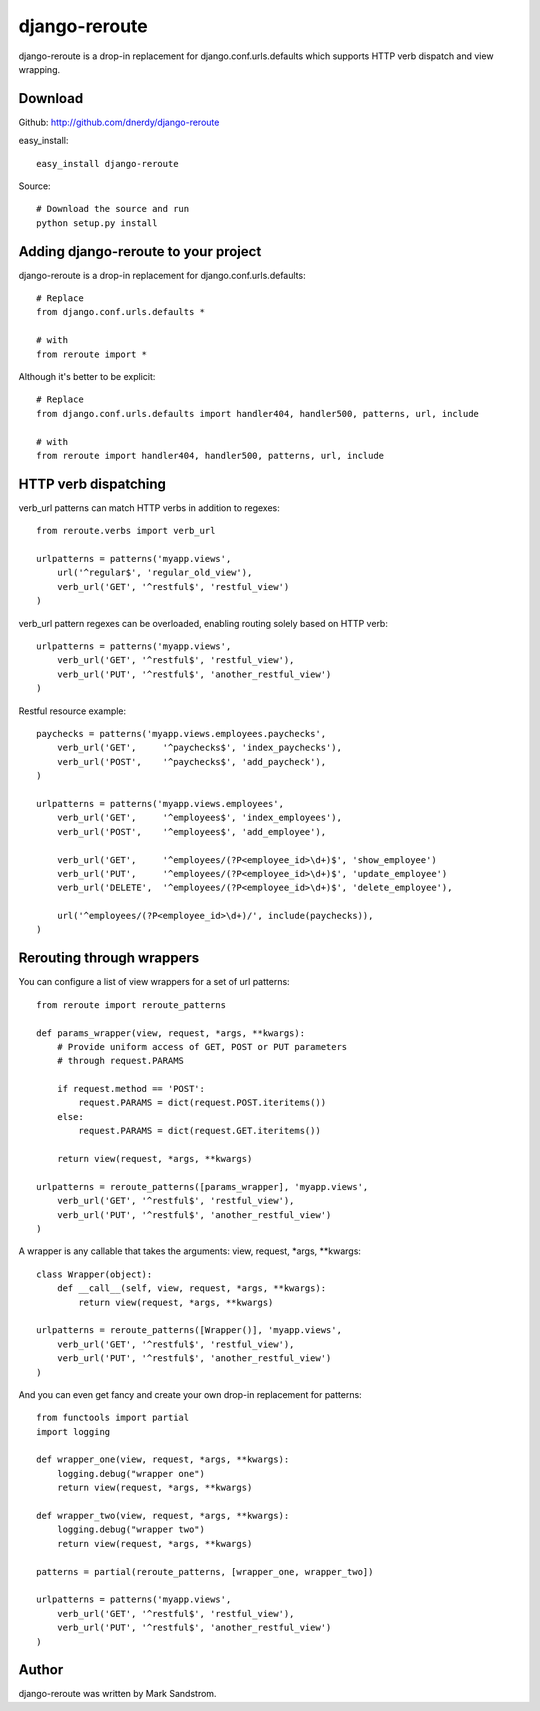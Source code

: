 django-reroute
==============

django-reroute is a drop-in replacement for django.conf.urls.defaults which supports HTTP verb dispatch and view wrapping.

Download
--------

Github: http://github.com/dnerdy/django-reroute

easy_install::
    
    easy_install django-reroute
    
Source::
    
    # Download the source and run
    python setup.py install
    

Adding django-reroute to your project
-------------------------------------

django-reroute is a drop-in replacement for django.conf.urls.defaults::

    # Replace
    from django.conf.urls.defaults *
    
    # with   
    from reroute import *
    
Although it's better to be explicit::
    
    # Replace
    from django.conf.urls.defaults import handler404, handler500, patterns, url, include
    
    # with   
    from reroute import handler404, handler500, patterns, url, include  
    
HTTP verb dispatching
---------------------

verb_url patterns can match HTTP verbs in addition to regexes::

    from reroute.verbs import verb_url
    
    urlpatterns = patterns('myapp.views',
        url('^regular$', 'regular_old_view'),
        verb_url('GET', '^restful$', 'restful_view')
    )
    
verb_url pattern regexes can be overloaded, enabling routing solely based on HTTP verb::
    
    urlpatterns = patterns('myapp.views',
        verb_url('GET', '^restful$', 'restful_view'),
        verb_url('PUT', '^restful$', 'another_restful_view')   
    )
    
Restful resource example::

    paychecks = patterns('myapp.views.employees.paychecks',
        verb_url('GET',     '^paychecks$', 'index_paychecks'),
        verb_url('POST',    '^paychecks$', 'add_paycheck'),
    )
    
    urlpatterns = patterns('myapp.views.employees',
        verb_url('GET',     '^employees$', 'index_employees'),
        verb_url('POST',    '^employees$', 'add_employee'),
        
        verb_url('GET',     '^employees/(?P<employee_id>\d+)$', 'show_employee')
        verb_url('PUT',     '^employees/(?P<employee_id>\d+)$', 'update_employee')
        verb_url('DELETE',  '^employees/(?P<employee_id>\d+)$', 'delete_employee'),
        
        url('^employees/(?P<employee_id>\d+)/', include(paychecks)),
    )
    
Rerouting through wrappers
--------------------------

You can configure a list of view wrappers for a set of url patterns::

    from reroute import reroute_patterns
    
    def params_wrapper(view, request, *args, **kwargs):
        # Provide uniform access of GET, POST or PUT parameters
        # through request.PARAMS
        
        if request.method == 'POST':
            request.PARAMS = dict(request.POST.iteritems())
        else:
            request.PARAMS = dict(request.GET.iteritems())
            
        return view(request, *args, **kwargs)
    
    urlpatterns = reroute_patterns([params_wrapper], 'myapp.views',
        verb_url('GET', '^restful$', 'restful_view'),
        verb_url('PUT', '^restful$', 'another_restful_view')   
    )
    
A wrapper is any callable that takes the arguments: view, request, \*args, \*\*kwargs::
    
    class Wrapper(object):
        def __call__(self, view, request, *args, **kwargs):
            return view(request, *args, **kwargs)
            
    urlpatterns = reroute_patterns([Wrapper()], 'myapp.views',
        verb_url('GET', '^restful$', 'restful_view'),
        verb_url('PUT', '^restful$', 'another_restful_view')   
    )
    
And you can even get fancy and create your own drop-in replacement for patterns::

    from functools import partial
    import logging
    
    def wrapper_one(view, request, *args, **kwargs):
        logging.debug("wrapper one")
        return view(request, *args, **kwargs)
    
    def wrapper_two(view, request, *args, **kwargs):
        logging.debug("wrapper two")
        return view(request, *args, **kwargs)
        
    patterns = partial(reroute_patterns, [wrapper_one, wrapper_two])
    
    urlpatterns = patterns('myapp.views',
        verb_url('GET', '^restful$', 'restful_view'),
        verb_url('PUT', '^restful$', 'another_restful_view')   
    )  

Author
------

django-reroute was written by Mark Sandstrom.
